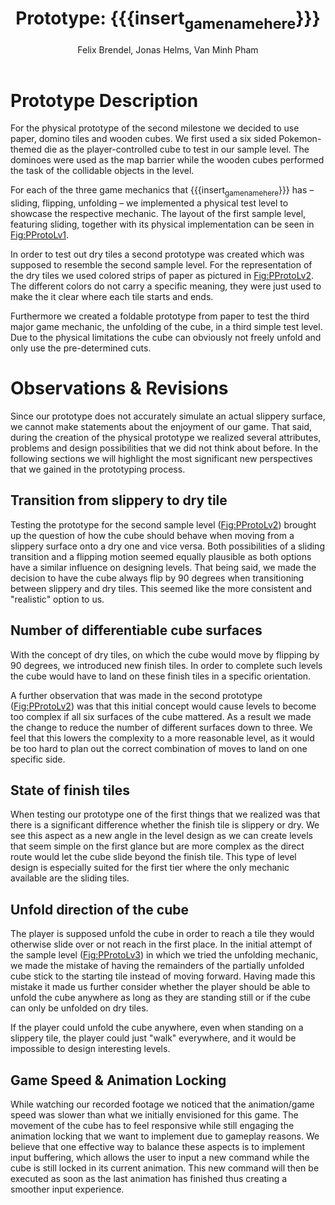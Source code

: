 * Prototype Description
For the physical prototype of the second milestone we decided to use paper,
domino tiles and wooden cubes. We first used a six sided Pokemon-themed die as
the player-controlled cube to test in our sample level. The dominoes were
used as the map barrier while the wooden cubes performed the task of the
collidable objects in the level.

For each of the three game mechanics that {{{insert_game_name_here}}} has --
sliding, flipping, unfolding -- we implemented a physical test level to
showcase the respective mechanic. The layout of the first sample level, featuring
sliding, together with its physical implementation can be seen in [[Fig:PProtoLv1]].

#+caption: Layout and physical prototype of the first sample level
#+name: Fig:PProtoLv1
#+attr_latex: :options [htbp]
#+begin_figure 
#+begin_center
#+attr_latex: :width 0.4\textwidth :center 
 [[../images/level1.png]]
#+attr_latex: :width 0.4\textwidth :center 
[[../images/Paper_prototype_img/sample_lvl_1.jpeg]]  
#+end_center
#+end_figure
In order to test out dry tiles a second prototype was created which was supposed
to resemble the second sample level. For the representation of the dry tiles we
used colored strips of paper as pictured in [[Fig:PProtoLv2]]. The different
colors do not carry a specific meaning, they were just used to make the it clear
where each tile starts and ends.

#+caption: Layout and physical prototype of sample level 2
#+name: Fig:PProtoLv2
#+attr_latex: :options [htbp]
#+begin_figure 
#+begin_center
#+attr_latex: :width 0.4\textwidth :center
 [[../images/level2.png]]
#+attr_latex: :width 0.4\textwidth :center
[[../images/Paper_prototype_img/sample_lvl_2.jpg]]
#+end_center
#+end_figure
Furthermore we created a foldable prototype from paper to test the third major
game mechanic, the unfolding of the cube, in a third simple test level. Due to
the physical limitations the cube can obviously not freely unfold and only use
the pre-determined cuts.

#+caption: Layout and physical prototype of the rudimentary unfolding test level
#+name: Fig:PProtoLv3
#+attr_latex: :options [htbp]
#+begin_figure 
#+begin_center
#+attr_latex: :width 0.3\textwidth :center
#+name: Fig:Level3
 [[../images/unfoldSample.png]] 
#+attr_latex: :width 0.4\textwidth :center
[[../images/Paper_prototype_img/sample_lvl_3.jpeg]]
#+end_center
#+end_figure

* Observations & Revisions
Since our prototype does not accurately simulate an actual slippery surface,
we cannot make statements about the enjoyment of our game. 
That said, during the creation of the physical prototype we realized several attributes,
problems and design possibilities that we did not think about before. In the
following sections we will highlight the most significant new perspectives that
we gained in the prototyping process.

#+begin_comment
For our first attempt in prototype creation we used chess pieces to build the
level ([[Fig:PProtoChess]]). The main issues with this iteration of our
prototype was that the chess pieces did not mark the tiles as distinctly as we
wanted to. Therefore we opted to use rectangular building blocks for the
prototype levels.
#+caption: Chess Prototype
#+name: Fig:PProtoChess
[[../images/Paper_prototype_img/try1_shit.jpeg]]
#+end_comment

** Transition from slippery to dry tile
Testing the prototype for the second sample level ([[Fig:PProtoLv2]]) brought
up the question of how the cube should behave when moving from a slippery
surface onto a dry one and vice versa. Both possibilities of a sliding
transition and a flipping motion seemed equally plausible as both options
have a similar influence on designing levels. That being said, we
made the decision to have the cube always flip by 90 degrees when
transitioning between slippery and dry tiles. This seemed like the more
consistent and "realistic" option to us.

** Number of differentiable cube surfaces
With the concept of dry tiles, on which the cube would move by flipping by 90
degrees, we introduced new finish tiles. In order to complete such levels the
cube would have to land on these finish tiles in a specific orientation.

A further observation that was made in the second prototype ([[Fig:PProtoLv2]]) was
that this initial concept would cause levels to become too complex if all six
surfaces of the cube mattered. As a result we made the change to reduce the
number of different surfaces down to three. We feel that this lowers the
complexity to a more reasonable level, as it would be too hard to plan out
the correct combination of moves to land on one specific side.

** State of finish tiles
# Minh: sooo, variable then?
When testing our prototype one of the first things that we realized was that
there is a significant difference whether the finish tile is slippery or dry. We
see this aspect as a new angle in the level design as we can create levels that
seem simple on the first glance but are more complex as the direct route would
let the cube slide beyond the finish tile. This type of level design is
especially suited for the first tier where the only mechanic available are the
sliding tiles.

** Unfold direction of the cube
The player is supposed unfold the cube in order to reach a tile they would
otherwise slide over or not reach in the first place. In the initial attempt of
the sample level ([[Fig:PProtoLv3]]) in which we tried the unfolding mechanic, we
made the mistake of having the remainders of the partially unfolded cube stick
to the starting tile instead of moving forward. Having made this mistake it made
us further consider whether the player should be able to unfold the cube
anywhere as long as they are standing still or if the cube can only be unfolded
on dry tiles.

If the player could unfold the cube anywhere, even when standing on a slippery
tile, the player could just "walk" everywhere, and it would be impossible to
design interesting levels.
# What's our call here? Maybe add additional indicators?

** Game Speed & Animation Locking
While watching our recorded footage we noticed that the animation/game speed was
slower than what we initially envisioned for this game. The movement of the cube
has to feel responsive while still engaging the animation locking that we want
to implement due to gameplay reasons. We believe that one effective way to
balance these aspects is to implement input buffering, which allows the user to
input a new command while the cube is still locked in its current animation.
This new command will then be executed as soon as the last animation has
finished thus creating a smoother input experience.

* Meta Info :noexport:
#+options: html-postamble:nil toc:nil title:nil
#+macro: insert_game_name_here qubi
#+macro: insert_team_name_here FünfKopf

#+author: Felix Brendel, Jonas Helms, Van Minh Pham
#+title: Prototype: {{{insert_game_name_here}}}

#+latex_header: \input{latex.tex}

